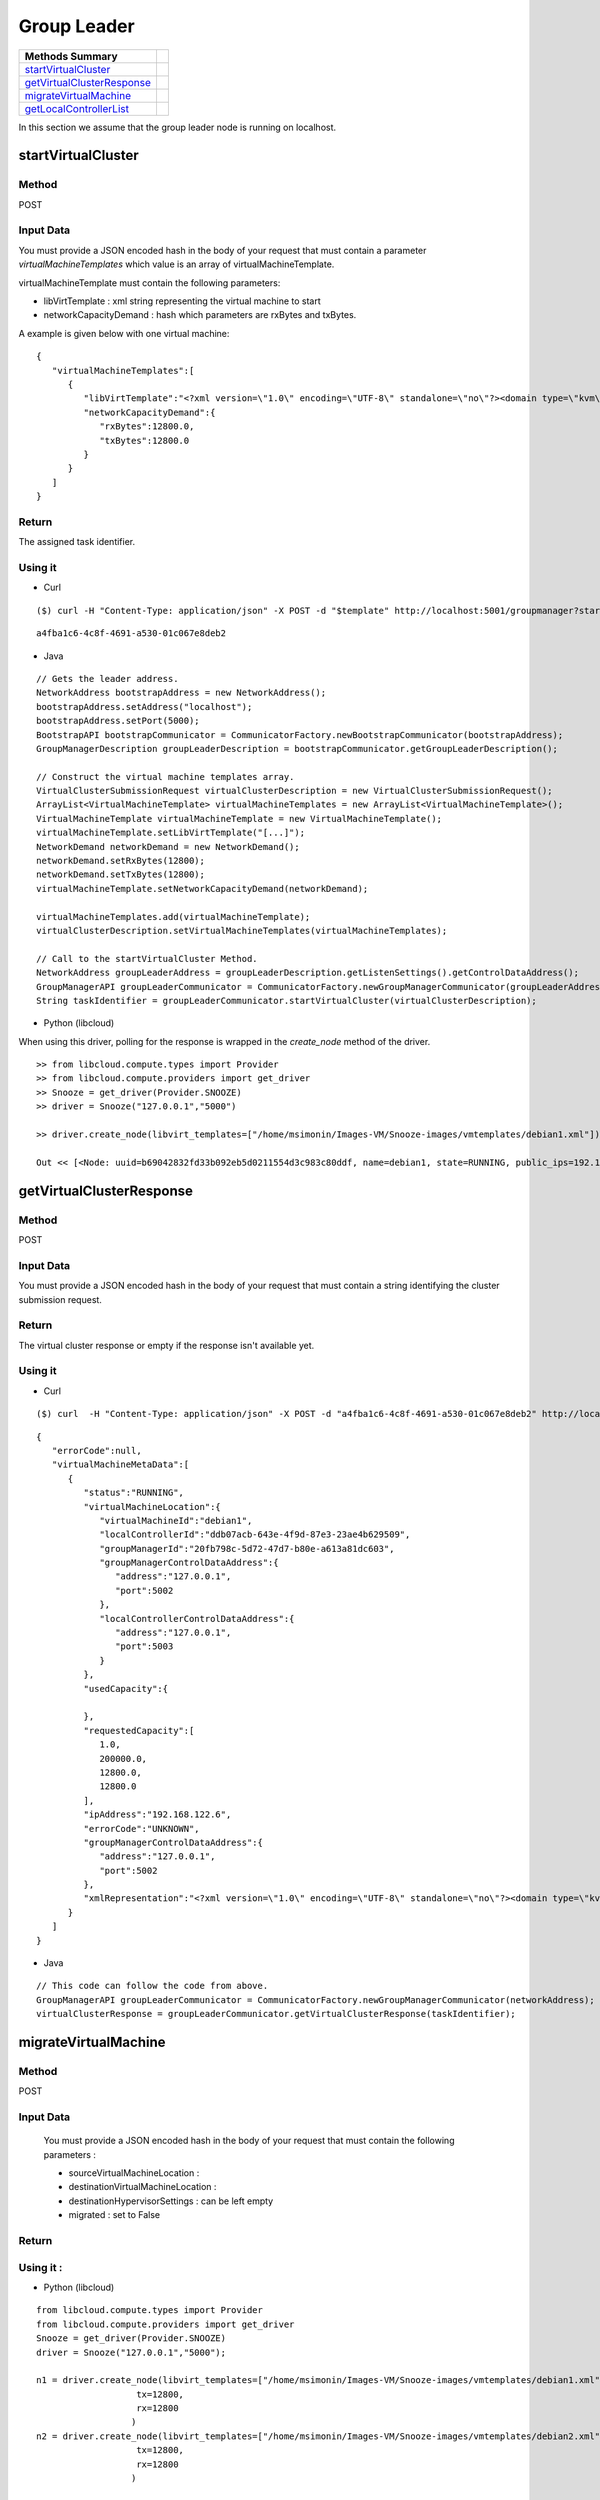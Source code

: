 Group Leader 
-----------------------

========================== =
Methods Summary
========================== =
startVirtualCluster_
getVirtualClusterResponse_
migrateVirtualMachine_
getLocalControllerList_
========================== =


In this section we assume that the group leader node is running on localhost.

.. _startvirtualcluster:

startVirtualCluster
###################

Method
******

POST

Input Data
**********

You must provide a JSON encoded hash in the body of your request that must contain a parameter *virtualMachineTemplates* which value is an array of virtualMachineTemplate.

virtualMachineTemplate must contain the following parameters:

* libVirtTemplate : xml string representing the virtual machine to start

* networkCapacityDemand : hash which parameters are rxBytes and txBytes.

A example is given below with one virtual machine: 

::

      {
         "virtualMachineTemplates":[
            {
               "libVirtTemplate":"<?xml version=\"1.0\" encoding=\"UTF-8\" standalone=\"no\"?><domain type=\"kvm\"> <name>debian1</name>  <uuid>0f476e56-67ea-11e1-858e-00216a972a36</uuid>  <memory>200000</memory>  <currentMemory>200000</currentMemory>  <vcpu>1</vcpu>  <os>    <type arch=\"x86_64\" machine=\"pc-0.12\">hvm</type>    <boot dev=\"hd\"/>  </os>  <features>    <acpi/>    <apic/>    <pae/>  </features>  <clock offset=\"utc\"/>  <on_poweroff>destroy</on_poweroff>  <on_reboot>restart</on_reboot>  <on_crash>restart</on_crash>  <devices>    <emulator>/usr/bin/kvm</emulator>    <disk device=\"disk\" type=\"file\">      <driver name=\"qemu\" type=\"qcow2\"/>      <source file=\"path_to_disk_image\"/>      <target bus=\"virtio\" dev=\"vda\"/>      <address bus=\"0x00\" domain=\"0x0000\" function=\"0x0\" slot=\"0x05\" type=\"pci\"/>    </disk>    <controller index=\"0\" type=\"ide\">      <address bus=\"0x00\" domain=\"0x0000\" function=\"0x1\" slot=\"0x01\" type=\"pci\"/>    </controller>    <interface type=\"bridge\">      <mac address=\"52:54:01:84:26:2c\"/>      <source bridge=\"virbr0\"/>    </interface>    <serial type=\"pty\">      <target port=\"0\"/>    </serial>    <console type=\"pty\">      <target port=\"0\" type=\"serial\"/>    </console>    <graphics autoport=\"yes\" listen=\"0.0.0.0\" port=\"-1\" type=\"vnc\"/>    <input bus=\"usb\" type=\"tablet\"/>    <input bus=\"ps2\" type=\"mouse\"/>    <memballoon model=\"virtio\">      <address bus=\"0x00\" domain=\"0x0000\" function=\"0x0\" slot=\"0x06\" type=\"pci\"/>    </memballoon>  </devices> </domain>",
               "networkCapacityDemand":{
                  "rxBytes":12800.0,
                  "txBytes":12800.0
               }
            }
         ]
      }


Return
******

The assigned task identifier.


Using it
********

* Curl

::

      ($) curl -H "Content-Type: application/json" -X POST -d "$template" http://localhost:5001/groupmanager?startVirtualCluster

::

      a4fba1c6-4c8f-4691-a530-01c067e8deb2


* Java 

::

        // Gets the leader address.
        NetworkAddress bootstrapAddress = new NetworkAddress();
        bootstrapAddress.setAddress("localhost");
        bootstrapAddress.setPort(5000);
        BootstrapAPI bootstrapCommunicator = CommunicatorFactory.newBootstrapCommunicator(bootstrapAddress);
        GroupManagerDescription groupLeaderDescription = bootstrapCommunicator.getGroupLeaderDescription();
 
        // Construct the virtual machine templates array.
        VirtualClusterSubmissionRequest virtualClusterDescription = new VirtualClusterSubmissionRequest();
        ArrayList<VirtualMachineTemplate> virtualMachineTemplates = new ArrayList<VirtualMachineTemplate>();
        VirtualMachineTemplate virtualMachineTemplate = new VirtualMachineTemplate();
        virtualMachineTemplate.setLibVirtTemplate("[...]");
        NetworkDemand networkDemand = new NetworkDemand();
        networkDemand.setRxBytes(12800);
        networkDemand.setTxBytes(12800);
        virtualMachineTemplate.setNetworkCapacityDemand(networkDemand);
        
        virtualMachineTemplates.add(virtualMachineTemplate);        
        virtualClusterDescription.setVirtualMachineTemplates(virtualMachineTemplates);
        
        // Call to the startVirtualCluster Method. 
        NetworkAddress groupLeaderAddress = groupLeaderDescription.getListenSettings().getControlDataAddress();
        GroupManagerAPI groupLeaderCommunicator = CommunicatorFactory.newGroupManagerCommunicator(groupLeaderAddress);
        String taskIdentifier = groupLeaderCommunicator.startVirtualCluster(virtualClusterDescription);


* Python  (libcloud)

When using this driver, polling for the response is wrapped in the *create_node* method of the driver.

::

    >> from libcloud.compute.types import Provider
    >> from libcloud.compute.providers import get_driver
    >> Snooze = get_driver(Provider.SNOOZE)
    >> driver = Snooze("127.0.0.1","5000")

    >> driver.create_node(libvirt_templates=["/home/msimonin/Images-VM/Snooze-images/vmtemplates/debian1.xml"])

    Out << [<Node: uuid=b69042832fd33b092eb5d0211554d3c983c80ddf, name=debian1, state=RUNNING, public_ips=192.168.122.11, provider=Snooze ...>]

.. _getvirtualclusterresponse:

getVirtualClusterResponse
#########################

Method
******

POST

Input Data
**********

You must provide a JSON encoded hash in the body of your request that must contain a string identifying the cluster submission request.

Return
******

The virtual cluster response or empty if the response isn't available yet.

Using it
********


* Curl

:: 

      ($) curl  -H "Content-Type: application/json" -X POST -d "a4fba1c6-4c8f-4691-a530-01c067e8deb2" http://localhost:5001/groupmanager?getVirtualClusterResponse

::

      {
         "errorCode":null,
         "virtualMachineMetaData":[
            {
               "status":"RUNNING",
               "virtualMachineLocation":{
                  "virtualMachineId":"debian1",
                  "localControllerId":"ddb07acb-643e-4f9d-87e3-23ae4b629509",
                  "groupManagerId":"20fb798c-5d72-47d7-b80e-a613a81dc603",
                  "groupManagerControlDataAddress":{
                     "address":"127.0.0.1",
                     "port":5002
                  },
                  "localControllerControlDataAddress":{
                     "address":"127.0.0.1",
                     "port":5003
                  }
               },
               "usedCapacity":{

               },
               "requestedCapacity":[
                  1.0,
                  200000.0,
                  12800.0,
                  12800.0
               ],
               "ipAddress":"192.168.122.6",
               "errorCode":"UNKNOWN",
               "groupManagerControlDataAddress":{
                  "address":"127.0.0.1",
                  "port":5002
               },
               "xmlRepresentation":"<?xml version=\"1.0\" encoding=\"UTF-8\" standalone=\"no\"?><domain type=\"kvm\">  <name>debian1</name>  <uuid>0f476e56-67ea-11e1-858e-00216a972a36</uuid>  <memory>200000</memory>  <currentMemory>200000</currentMemory>  <vcpu>1</vcpu>  <os>    <type arch=\"x86_64\" machine=\"pc-0.12\">hvm</type>    <boot dev=\"hd\"/>  </os>  <features>    <acpi/>    <apic/>    <pae/>  </features>  <clock offset=\"utc\"/>  <on_poweroff>destroy</on_poweroff>  <on_reboot>restart</on_reboot>  <on_crash>restart</on_crash>  <devices>    <emulator>/usr/bin/kvm</emulator>    <disk device=\"disk\" type=\"file\">      <driver name=\"qemu\" type=\"qcow2\"/>      <source file=\"/home/msimonin/Images-VM/Snooze-images/imgs/debian1.qcow2\"/>      <target bus=\"virtio\" dev=\"vda\"/>      <address bus=\"0x00\" domain=\"0x0000\" function=\"0x0\" slot=\"0x05\" type=\"pci\"/>    </disk>    <controller index=\"0\" type=\"ide\">      <address bus=\"0x00\" domain=\"0x0000\" function=\"0x1\" slot=\"0x01\" type=\"pci\"/>    </controller>    <interface type=\"bridge\">      <mac address=\"54:56:c0:a8:7a:6\"/>      <source bridge=\"virbr0\"/>    </interface>    <serial type=\"pty\">      <target port=\"0\"/>    </serial>    <console type=\"pty\">      <target port=\"0\" type=\"serial\"/>    </console>    <graphics autoport=\"yes\" listen=\"0.0.0.0\" port=\"-1\" type=\"vnc\"/>    <input bus=\"usb\" type=\"tablet\"/>    <input bus=\"ps2\" type=\"mouse\"/>    <memballoon model=\"virtio\">      <address bus=\"0x00\" domain=\"0x0000\" function=\"0x0\" slot=\"0x06\" type=\"pci\"/>    </memballoon>  </devices></domain>"
            }
         ]
      }

* Java

::
   
    // This code can follow the code from above.
    GroupManagerAPI groupLeaderCommunicator = CommunicatorFactory.newGroupManagerCommunicator(networkAddress);
    virtualClusterResponse = groupLeaderCommunicator.getVirtualClusterResponse(taskIdentifier);


.. _migratevirtualmachine:

migrateVirtualMachine
#####################

Method
******

POST

Input Data
**********
  You must provide a JSON encoded hash in the body of your request that must contain the following parameters : 
  
  * sourceVirtualMachineLocation : 

  * destinationVirtualMachineLocation :

  * destinationHypervisorSettings : can be left empty

  * migrated : set to False

Return 
******

Using it :
**********

* Python (libcloud)


::


      from libcloud.compute.types import Provider
      from libcloud.compute.providers import get_driver
      Snooze = get_driver(Provider.SNOOZE)
      driver = Snooze("127.0.0.1","5000");

      n1 = driver.create_node(libvirt_templates=["/home/msimonin/Images-VM/Snooze-images/vmtemplates/debian1.xml"],
                         tx=12800,
                         rx=12800
                        )
      n2 = driver.create_node(libvirt_templates=["/home/msimonin/Images-VM/Snooze-images/vmtemplates/debian2.xml"],
                         tx=12800,
                         rx=12800
                        )


      driver.migrate(n1[0],n2[0].extra.get("virtualMachineLocation"))



.. _getlocalcontrollerlist:

getLocalControllerList
#####################

Method
******

GET 

Return 
******

JSON encoded Local controller list (see below).

Using it :
**********

* Curl

::

    curl localhost:5000/bootstrap?getLocalControllerList

::

   {
      "localControllers":[
         {
            "id":"f5a4a86a-e83d-4508-9ca5-ff8f5d3724e3",
            "controlDataAddress":{
               "address":"127.0.0.1",
               "port":5005
            },
            "status":"ACTIVE",
            "hypervisorSettings":{
               "port":16511,
               "driver":"qemu",
               "transport":"tcp",
               "migration":{
                  "method":"live",
                  "timeout":60
               }
            },
            "totalCapacity":[
               4.0,
               3958348.0,
               131072.0,
               131072.0
            ],
            "virtualMachineMetaData":{

            },
            "wakeupSettings":{
               "driver":"IPMI",
               "options":"-I lanplus -H BMC_IP -U user -P password"
            },
            "hostname":"mafalda",
            "assignedVirtualMachines":[

            ]
         },
         {
            "id":"496de94b-bc00-4105-8c2d-dba3797e6a2a",
            "controlDataAddress":{
               "address":"127.0.0.1",
               "port":5004
            },
            "status":"ACTIVE",
            "hypervisorSettings":{
               "port":16510,
               "driver":"qemu",
               "transport":"tcp",
               "migration":{
                  "method":"live",
                  "timeout":60
               }
            },
            "totalCapacity":[
               4.0,
               3958348.0,
               131072.0,
               131072.0
            ],
            "virtualMachineMetaData":{

            },
            "wakeupSettings":{
               "driver":"IPMI",
               "options":"-I lanplus -H BMC_IP -U user -P password"
            },
            "hostname":"mafalda",
            "assignedVirtualMachines":[

            ]
         },
         {
            "id":"9d908d25-b6af-4e3c-bd71-ca6ac290ecf6",
            "controlDataAddress":{
               "address":"127.0.0.1",
               "port":5003
            },
            "status":"ACTIVE",
            "hypervisorSettings":{
               "port":16509,
               "driver":"qemu",
               "transport":"tcp",
               "migration":{
                  "method":"live",
                  "timeout":60
               }
            },
            "totalCapacity":[
               4.0,
               3958348.0,
               131072.0,
               131072.0
            ],
            "virtualMachineMetaData":{

            },
            "wakeupSettings":{
               "driver":"IPMI",
               "options":"-I lanplus -H BMC_IP -U user -P password"
            },
            "hostname":"mafalda",
            "assignedVirtualMachines":[

            ]
         }
      ]
   }



